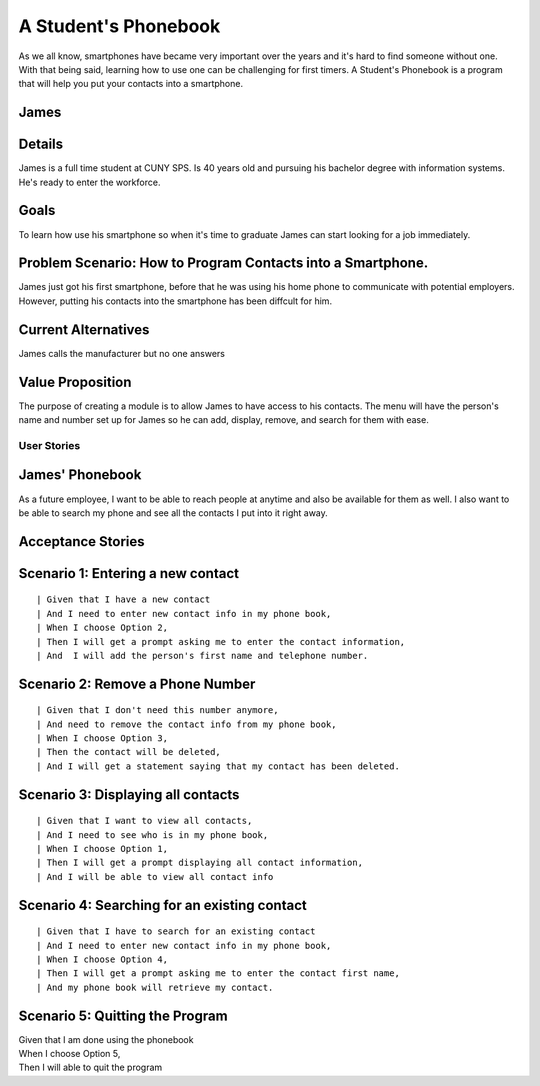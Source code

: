 ==============
A Student's Phonebook
==============
As we all know, smartphones have became very important over the years and it's hard to find someone without one. With that being said, learning how to use one can be challenging for first timers.
A Student's Phonebook is a program that will help you put your contacts into a smartphone.

James
-----------------------


Details
-----------------------
James is a full time student at CUNY SPS. Is 40 years old and pursuing his bachelor degree with information systems. He's ready to enter the workforce.

Goals
-----------------------
To learn how use his smartphone  so when it's time to graduate James can start looking for a job immediately.


Problem Scenario: How to Program Contacts into a Smartphone.
-----------------------
James just got his first smartphone, before that he was using his home  phone to communicate with potential employers. 
However, putting his contacts into the smartphone has been diffcult for him.

Current Alternatives
-----------------------
James calls the manufacturer but no one answers

Value Proposition
-----------------------
The purpose of creating a module is to allow James to have access to his contacts. 
The menu will have the person's name and number set up for James so he can add, display, remove, and search for them  with ease.

User Stories
============

James' Phonebook
------------
As a future employee, I want to be able to reach people at anytime and also be available for them as well. 
I also want to be able to search my phone and see all the contacts I put into it right away.

Acceptance Stories
-----------------

Scenario 1: Entering a new contact
----------------------------------

::

| Given that I have a new contact
| And I need to enter new contact info in my phone book,
| When I choose Option 2, 
| Then I will get a prompt asking me to enter the contact information,
| And  I will add the person's first name and telephone number.


Scenario 2: Remove a Phone Number
----------------------------------

::

| Given that I don't need this number anymore,
| And need to remove the contact info from my phone book,
| When I choose Option 3, 
| Then the contact will be deleted,
| And I will get a statement saying that my contact has been deleted.

Scenario 3: Displaying all contacts
-----------------------------------

::

| Given that I want to view all contacts,
| And I need to see who is in my phone book,
| When I choose Option 1, 
| Then I will get a prompt displaying all contact information,
| And I will be able to view all contact info

Scenario 4: Searching for an existing contact
-------------------------------------------------

::

| Given that I have to search for an existing contact
| And I need to enter new contact info in my phone book,
| When I choose Option 4, 
| Then I will get a prompt asking me to enter the contact first name,
| And my phone book will retrieve my contact.

Scenario 5: Quitting the Program
-------------------------------------------------
| Given that I am done using the phonebook
| When I choose Option 5, 
| Then I will able to quit the program
